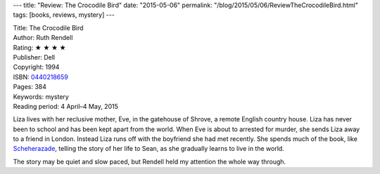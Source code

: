 ---
title: "Review: The Crocodile Bird"
date: "2015-05-06"
permalink: "/blog/2015/05/06/ReviewTheCrocodileBird.html"
tags: [books, reviews, mystery]
---



.. image:: https://images-na.ssl-images-amazon.com/images/P/0440218659.01.MZZZZZZZ.jpg
    :alt: The Crocodile Bird
    :target: https://www.amazon.com/dp/0440218659/?tag=georgvreill-20
    :class: right-float

| Title: The Crocodile Bird
| Author: Ruth Rendell
| Rating: ★ ★ ★ ★
| Publisher: Dell
| Copyright: 1994
| ISBN: `0440218659 <https://www.amazon.com/dp/0440218659/?tag=georgvreill-20>`_
| Pages: 384
| Keywords: mystery
| Reading period: 4 April–4 May, 2015

Liza lives with her reclusive mother, Eve,
in the gatehouse of Shrove, a remote English country house.
Liza has never been to school and has been kept apart from the world.
When Eve is about to arrested for murder,
she sends Liza away to a friend in London.
Instead Liza runs off with the boyfriend she had met recently.
She spends much of the book, like `Scheherazade`_,
telling the story of her life to Sean,
as she gradually learns to live in the world.

The story may be quiet and slow paced,
but Rendell held my attention the whole way through.

.. _Scheherazade:
    http://en.wikipedia.org/wiki/Scheherazade

.. _permalink:
    /blog/2015/05/06/ReviewTheCrocodileBird.html
